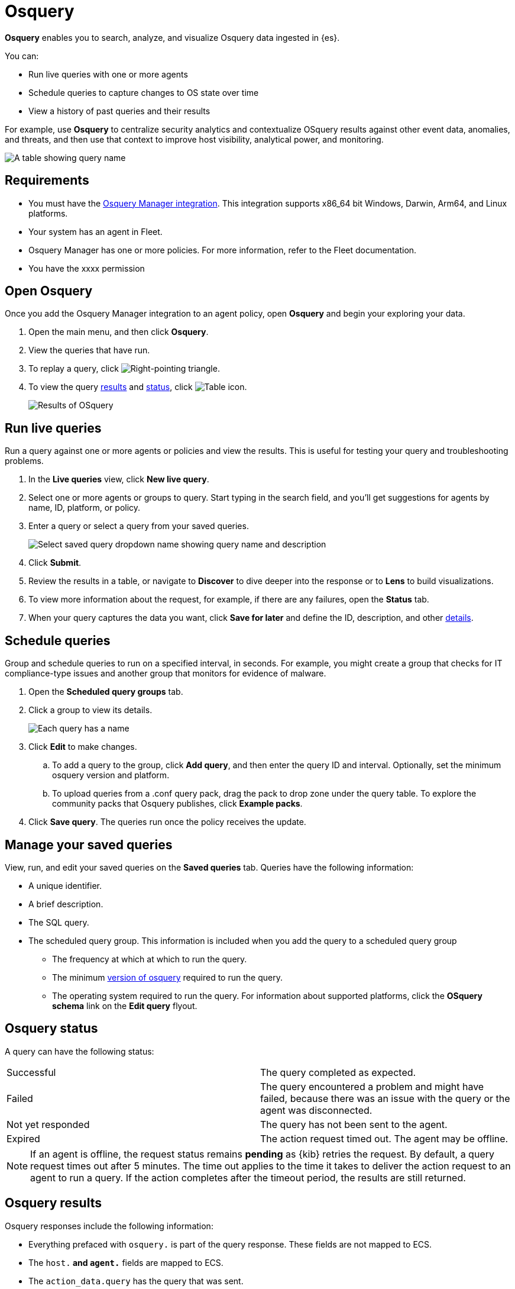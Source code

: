 [chapter]
[role="xpack"]
[[osquery]]
= Osquery

*Osquery* enables you to search, analyze, and visualize Osquery data ingested in {es}.

You can:

 * Run live queries with one or more agents
 * Schedule queries to capture changes to OS state over time
 * View a history of past queries and their results

For example, use *Osquery* to centralize security analytics and
contextualize OSquery results against other event data, anomalies, and threats,
and then use that context to improve host visibility, analytical power, and monitoring.

[role="screenshot"]
image::images/live-query-history.png[A table showing query name, agents, create time, and who ran the query]


[float]
== Requirements

* You must have the
https://www.elastic.co/guide/en/beats/filebeat/current/filebeat-module-osquery.html[Osquery Manager integration].
This integration supports x86_64 bit Windows, Darwin, Arm64, and Linux platforms.
* Your system has an agent in Fleet.
* Osquery Manager has one or more policies. For more information, refer to the Fleet documentation.
* You have the xxxx permission

[float]
[[osquery-open]]
== Open Osquery

Once you add the Osquery Manager integration to an agent policy, open *Osquery*
and begin your exploring your data.

. Open the main menu, and then click *Osquery*.
. View the queries that have run.
. To replay a query, click image:images/play-icon.png[Right-pointing triangle].
. To view the query <<osquery-results,results>> and <<osquery-status,status>>,
click image:images/table-icon.png[Table icon].
+
[role="screenshot"]
image::images/live-query-check-results.png[Results of OSquery]


[float]
[[osquery-run-query]]
==  Run live queries

Run a query against one or more agents or policies
and view the results. This is useful for testing your query and
troubleshooting problems.

. In the *Live queries* view, click **New live query**.
. Select one or more agents or groups to query. Start typing in the search field,
and you'll get suggestions for agents by name, ID, platform, or policy.
. Enter a query or select a query from your saved queries.
+
[role="screenshot"]
image::images/enter-query.png[Select saved query dropdown name showing query name and description]
. Click **Submit**.
. Review the results in a table, or navigate to *Discover* to dive deeper into the response
or to *Lens* to build visualizations.
. To view more information about the request, for example, if there are any failures, open the *Status* tab.
. When your query captures the data you want, click *Save for later* and define the ID,
description, and other
<<osquery-manage-query,details>>.


[float]
[[osquery-schedule-query]]
== Schedule queries

Group and schedule queries to run on a specified interval, in seconds.
For example, you might create a group that checks
for IT compliance-type issues and
another group that monitors for evidence of malware.

. Open the **Scheduled query groups** tab.

. Click a group to view its details.
+
[role="screenshot"]
image::images/schedule-query.png[Each query has a name, id, query, platform, and min osquery version]

. Click *Edit* to make changes.
.. To add a query to the group, click *Add query*, and then enter the query ID and interval.
Optionally, set the minimum osquery version and platform.
.. To upload queries from a .conf query pack, drag the pack to drop zone under the query table. To explore the community packs that Osquery publishes, click *Example packs*.
. Click *Save query*. The queries run once the policy receives the update.

[float]
[[osquery-manage-query]]
== Manage your saved queries

View, run, and edit your saved queries on the *Saved queries* tab.
Queries have the following information:

* A unique identifier.
* A brief description.
* The SQL query.
* The scheduled query group. This information is included when you
add the query to a scheduled query group
** The frequency at which at which to run the query.
** The minimum https://github.com/osquery/osquery/releases)[version of osquery] required to run the query.
** The operating system required to run the query. For information about supported platforms, click the *OSquery schema* link on the *Edit query* flyout.

[float]
[[osquery-status]]
== Osquery status

A query can have the following status:

[cols="2*<"]
|===
| Successful | The query completed as expected.
| Failed | The query encountered a problem and might have failed, because there was an issue with the query or the agent was disconnected.
| Not yet responded | The query has not been sent to the agent.
| Expired | The action request timed out. The agent may be offline.
|===

NOTE: If an agent is offline, the request status remains **pending** as {kib} retries the request.
By default, a query request times out after 5 minutes. The time out applies to the time it takes
to deliver the action request to an agent to run a query. If the action completes after the timeout period,
the results are still returned.


[float]
[[osquery-results]]
== Osquery results

Osquery responses include the following information:

* Everything prefaced with `osquery.` is part of the query response. These fields are not mapped to ECS.
* The `host.*` and `agent.*` fields are mapped to ECS.
* The `action_data.query` has the query that was sent.
* All query results are https://osquery.readthedocs.io/en/stable/deployment/logging/#snapshot-logs[snapshot logs]
that represent a point in time with a set of results, with no differentials.
https://osquery.readthedocs.io/en/stable/deployment/logging/#differential-logs[Differential logs] are not supported.
* Osquery data is stored in the `logs-osquery_manager.result-default` datastream, and the result row data is under the `osquery` property in the document.

This example shows a successful osquery result.


```ts
{
  "_index": ".ds-logs-osquery_manager.result-default-2021.04.12-2021.04.12-000001",
  "_id": "R3ZwxngBKwN-X8eyQbxy",
  "_version": 1,
  "_score": null,
  "fields": {
    "osquery.seconds": [
      "7"
    ],
    "action_data.id": [
      "72d3ec71-7635-461e-a15d-f728819ae27f"
    ],
    "osquery.seconds.number": [
      7
    ],
    "osquery.hours.number": [
      6
    ],
    "host.hostname": [
      "MacBook-Pro.local"
    ],
    "type": [
      "MacBook-Pro.local"
    ],
    "host.mac": [
      "ad:de:48:00:12:22",
      "a6:83:e7:cb:91:ee"
    ],
    "osquery.total_seconds.number": [
      1060627
    ],
    "host.os.build": [
      "20D91"
    ],
    "host.ip": [
      "192.168.31.171",
      "fe80::b5b1:39ff:faa1:3b39"
    ],
    "agent.type": [
      "osquerybeat"
    ],
    "action_data.query": [
      "select * from uptime;"
    ],
    "osquery.minutes": [
      "37"
    ],
    "action_id": [
      "5099c02d-bd6d-4b88-af90-d80dcdc945df"
    ],
    "host.os.version": [
      "10.16"
    ],
    "host.os.kernel": [
      "20.3.0"
    ],
    "host.os.name": [
      "Mac OS X"
    ],
    "agent.name": [
      "MacBook-Pro.local"
    ],
    "host.name": [
      "MacBook-Pro.local"
    ],
    "osquery.total_seconds": [
      "1060627"
    ],
    "host.id": [
      "155D977D-8EA8-5BDE-94A2-D78A7B545198"
    ],
    "osquery.hours": [
      "6"
    ],
    "osquery.days": [
      "12"
    ],
    "host.os.type": [
      "macos"
    ],
    "osquery.days.number": [
      12
    ],
    "host.architecture": [
      "x86_64"
    ],
    "@timestamp": [
      "2021-04-12T14:15:45.060Z"
    ],
    "agent.id": [
      "196a0086-a612-48b1-930a-300565b3efaf"
    ],
    "host.os.platform": [
      "darwin"
    ],
    "ecs.version": [
      "1.8.0"
    ],
    "agent.ephemeral_id": [
      "5cb88e34-50fe-4c13-b81c-d2b7187505ea"
    ],
    "agent.version": [
      "7.13.0"
    ],
    "host.os.family": [
      "darwin"
    ],
    "osquery.minutes.number": [
      37
    ]
  }
}
```

This is an example of an **error response** for an undefined action query.

```ts
{
  "_index": ".ds-.fleet-actions-results-2021.04.10-000001",
  "_id": "qm7mvHgBKwN-X8eyYB1x",
  "_version": 1,
  "_score": null,
  "fields": {
    "completed_at": [
      "2021-04-10T17:48:32.268Z"
    ],
    "error.keyword": [
      "action undefined"
    ],
    "@timestamp": [
      "2021-04-10T17:48:32.000Z"
    ],
    "action_data.query": [
      "select * from uptime;"
    ],
    "action_data.id": [
      "2c95bb2c-8ab6-4e8c-ac01-a1abb693ea00"
    ],
    "agent_id": [
      "c21b4c9c-6f36-49f0-8b60-08490fc619ce"
    ],
    "action_id": [
      "53454d3b-c8cd-4a50-b5b4-f85da17b4be2"
    ],
    "started_at": [
      "2021-04-10T17:48:32.267Z"
    ],
    "error": [
      "action undefined"
    ]
  }
}
```

[float]
== Upgrade osquery versions

The https://github.com/osquery/osquery/releases[osquery version] available on an Elastic Agent
is tied to the version of Osquery Beat on the Agent.
To get the latest version of Osquery Beat,
https://www.elastic.co/guide/en/fleet/master/upgrade-elastic-agent.html[upgrade your Elastic Agent].

[float]
== Debug issues
If you encounter issues using Osquery Manager, find the relevant logs for the elastic-agent
and Osquerybeat in the installed agent directory, which will look similar to the following example paths.
Adjust the agent path as needed for your setup.

```ts
`/data/elastic-agent-054e22/logs/elastic-agent-json.log-*`
`/data/elastic-agent-054e22/logs/default/osquerybeat-json.log`
```

To get more details in the logs, change the agent logging level to debug:

. Open the main menu, and then select **Fleet**.
. Select the agent that you want to debug.
. On the **Logs** tab, change the **Agent logging level** to **debug**, and then click **Apply changes**.
+
This updates `agent.logging.level` in the `fleet.yml` file and sets the logging level to `debug`.
